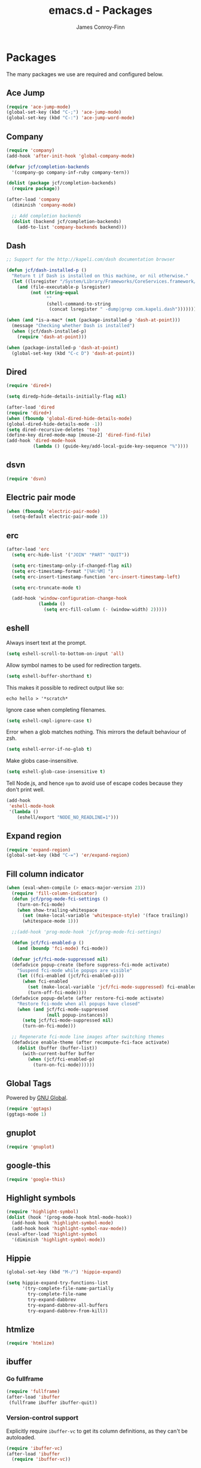 #+TITLE: emacs.d - Packages
#+AUTHOR: James Conroy-Finn
#+EMAIL: james@logi.cl
#+STARTUP: showall
#+OPTIONS: toc:2 num:nil ^:nil

* Packages

  The many packages we use are required and configured below.

** Ace Jump

   #+begin_src emacs-lisp :tangle init-packages.el :comments link
    (require 'ace-jump-mode)
    (global-set-key (kbd "C-;") 'ace-jump-mode)
    (global-set-key (kbd "C-:") 'ace-jump-word-mode)
   #+end_src

** Company

   #+begin_src emacs-lisp :tangle init-packages.el :comments link
     (require 'company)
     (add-hook 'after-init-hook 'global-company-mode)

     (defvar jcf/completion-backends
       '(company-go company-inf-ruby company-tern))

     (dolist (package jcf/completion-backends)
       (require package))

     (after-load 'company
       (diminish 'company-mode)

       ;; Add completion backends
       (dolist (backend jcf/completion-backends)
         (add-to-list 'company-backends backend)))
   #+end_src

** Dash

   #+begin_src emacs-lisp :tangle init-packages.el :comments link
     ;; Support for the http://kapeli.com/dash documentation browser

     (defun jcf/dash-installed-p ()
       "Return t if Dash is installed on this machine, or nil otherwise."
       (let ((lsregister "/System/Library/Frameworks/CoreServices.framework/Versions/A/Frameworks/LaunchServices.framework/Versions/A/Support/lsregister"))
         (and (file-executable-p lsregister)
              (not (string-equal
                    ""
                    (shell-command-to-string
                     (concat lsregister " -dump|grep com.kapeli.dash")))))))

     (when (and *is-a-mac* (not (package-installed-p 'dash-at-point)))
       (message "Checking whether Dash is installed")
       (when (jcf/dash-installed-p)
         (require 'dash-at-point)))

     (when (package-installed-p 'dash-at-point)
       (global-set-key (kbd "C-c D") 'dash-at-point))
   #+end_src

** Dired

   #+begin_src emacs-lisp :tangle init-packages.el :comments link
     (require 'dired+)

     (setq diredp-hide-details-initially-flag nil)

     (after-load 'dired
     (require 'dired+)
     (when (fboundp 'global-dired-hide-details-mode)
     (global-dired-hide-details-mode -1))
     (setq dired-recursive-deletes 'top)
     (define-key dired-mode-map [mouse-2] 'dired-find-file)
     (add-hook 'dired-mode-hook
               (lambda () (guide-key/add-local-guide-key-sequence "%"))))
   #+end_src

** dsvn

   #+begin_src emacs-lisp :tangle init-packages.el :comments link
     (require 'dsvn)
   #+end_src

** Electric pair mode

   #+begin_src emacs-lisp :tangle init-packages.el :comments link
    (when (fboundp 'electric-pair-mode)
      (setq-default electric-pair-mode 1))
   #+end_src

** erc

   #+begin_src emacs-lisp :tangle init-packages.el :comments link
     (after-load 'erc
       (setq erc-hide-list '("JOIN" "PART" "QUIT"))

       (setq erc-timestamp-only-if-changed-flag nil)
       (setq erc-timestamp-format "[%H:%M] ")
       (setq erc-insert-timestamp-function 'erc-insert-timestamp-left)

       (setq erc-truncate-mode t)

       (add-hook 'window-configuration-change-hook
                 (lambda ()
                   (setq erc-fill-column (- (window-width) 2)))))
    #+end_src

** eshell

   Always insert text at the prompt.

   #+begin_src emacs-lisp :tangle init-packages.el :comments link
     (setq eshell-scroll-to-bottom-on-input 'all)
   #+end_src

   Allow symbol names to be used for redirection targets.

   #+begin_src emacs-lisp :tangle init-packages.el :comments link
     (setq eshell-buffer-shorthand t)
   #+end_src

   This makes it possible to redirect output like so:

   #+BEGIN_SRC shell-script
     echo hello > '*scratch*
   #+end_src

   Ignore case when completing filenames.

   #+begin_src emacs-lisp :tangle init-packages.el :comments link
     (setq eshell-cmpl-ignore-case t)
   #+end_src

   Error when a glob matches nothing. This mirrors the default
   behaviour of zsh.

   #+begin_src emacs-lisp :tangle init-packages.el :comments link
     (setq eshell-error-if-no-glob t)
   #+end_src

   Make globs case-insensitive.

   #+begin_src emacs-lisp :tangle init-packages.el :comments link
     (setq eshell-glob-case-insensitive t)
   #+end_src

   Tell Node.js, and hence ~npm~ to avoid use of escape codes because
   they don't print well.

   #+begin_src emacs-lisp :tangle init-packages.el :comments link
     (add-hook
      'eshell-mode-hook
      '(lambda ()
         (eshell/export "NODE_NO_READLINE=1")))
   #+end_src

** Expand region

   #+begin_src emacs-lisp :tangle init-packages.el :comments link
    (require 'expand-region)
    (global-set-key (kbd "C-=") 'er/expand-region)
   #+end_src

** Fill column indicator

   #+begin_src emacs-lisp :tangle init-packages.el :comments link
     (when (eval-when-compile (> emacs-major-version 23))
       (require 'fill-column-indicator)
       (defun jcf/prog-mode-fci-settings ()
         (turn-on-fci-mode)
         (when show-trailing-whitespace
           (set (make-local-variable 'whitespace-style) '(face trailing))
           (whitespace-mode 1)))

       ;;(add-hook 'prog-mode-hook 'jcf/prog-mode-fci-settings)

       (defun jcf/fci-enabled-p ()
         (and (boundp 'fci-mode) fci-mode))

       (defvar jcf/fci-mode-suppressed nil)
       (defadvice popup-create (before suppress-fci-mode activate)
         "Suspend fci-mode while popups are visible"
         (let ((fci-enabled (jcf/fci-enabled-p)))
           (when fci-enabled
             (set (make-local-variable 'jcf/fci-mode-suppressed) fci-enabled)
             (turn-off-fci-mode))))
       (defadvice popup-delete (after restore-fci-mode activate)
         "Restore fci-mode when all popups have closed"
         (when (and jcf/fci-mode-suppressed
                    (null popup-instances))
           (setq jcf/fci-mode-suppressed nil)
           (turn-on-fci-mode)))

       ;; Regenerate fci-mode line images after switching themes
       (defadvice enable-theme (after recompute-fci-face activate)
         (dolist (buffer (buffer-list))
           (with-current-buffer buffer
             (when (jcf/fci-enabled-p)
               (turn-on-fci-mode))))))
   #+end_src

** Global Tags

   Powered by [[http://www.gnu.org/software/global/][GNU Global]].

   #+begin_src emacs-lisp :tangle init-packages.el :comments link
     (require 'ggtags)
     (ggtags-mode 1)
   #+end_src

** gnuplot

   #+begin_src emacs-lisp :tangle init-packages.el :comments link
     (require 'gnuplot)
   #+end_src

** google-this

   #+begin_src emacs-lisp :tangle init-packages.el :comments link
     (require 'google-this)
   #+end_src

** Highlight symbols

   #+begin_src emacs-lisp :tangle init-packages.el :comments link
    (require 'highlight-symbol)
    (dolist (hook '(prog-mode-hook html-mode-hook))
      (add-hook hook 'highlight-symbol-mode)
      (add-hook hook 'highlight-symbol-nav-mode))
    (eval-after-load 'highlight-symbol
      '(diminish 'highlight-symbol-mode))
   #+end_src

** Hippie

   #+begin_src emacs-lisp :tangle init-packages.el :comments link
     (global-set-key (kbd "M-/") 'hippie-expand)

     (setq hippie-expand-try-functions-list
           '(try-complete-file-name-partially
             try-complete-file-name
             try-expand-dabbrev
             try-expand-dabbrev-all-buffers
             try-expand-dabbrev-from-kill))
   #+end_src

** htmlize

   #+begin_src emacs-lisp :tangle init-packages.el :comments link
     (require 'htmlize)
   #+end_src

** ibuffer

*** Go fullframe

    #+begin_src emacs-lisp :tangle init-packages.el :comments link
      (require 'fullframe)
      (after-load 'ibuffer
       (fullframe ibuffer ibuffer-quit))
    #+end_src

*** Version-control support

    Explicitly require ~ibuffer-vc~ to get its column definitions,
    as they can't be autoloaded.

    #+begin_src emacs-lisp :tangle init-packages.el :comments link
      (require 'ibuffer-vc)
      (after-load 'ibuffer
        (require 'ibuffer-vc))
    #+end_src

*** Filters

    #+begin_src emacs-lisp :tangle init-packages.el :comments link
      (defun ibuffer-set-up-preferred-filters ()
        (ibuffer-vc-set-filter-groups-by-vc-root)
        (unless (eq ibuffer-sorting-mode 'filename/process)
          (ibuffer-do-sort-by-filename/process)))

      (add-hook 'ibuffer-hook 'ibuffer-set-up-preferred-filters)
    #+end_src

*** Human readable file sizes

    #+begin_src emacs-lisp :tangle init-packages.el :comments link
      (after-load 'ibuffer
        (define-ibuffer-column size-h
          (:name "Size" :inline t)
          (cond
           ((> (buffer-size) 1000000) (format "%7.1fM" (/ (buffer-size) 1000000.0)))
           ((> (buffer-size) 1000) (format "%7.1fk" (/ (buffer-size) 1000.0)))
           (t (format "%8d" (buffer-size))))))
    #+end_src

*** ~ibuffer-formats~

    Toggle with ~`~.

    #+begin_src emacs-lisp :tangle init-packages.el :comments link
      (setq ibuffer-formats
            '((mark modified read-only vc-status-mini " "
                    (name 18 18 :left :elide)
                    " "
                    (size-h 9 -1 :right)
                    " "
                    (mode 16 16 :left :elide)
                    " "
                    filename-and-process)
              (mark modified read-only vc-status-mini " "
                    (name 18 18 :left :elide)
                    " "
                    (size-h 9 -1 :right)
                    " "
                    (mode 16 16 :left :elide)
                    " "
                    (vc-status 16 16 :left)
                    " "
                    filename-and-process)))

      (setq ibuffer-filter-group-name-face 'font-lock-doc-face)
    #+end_src

*** Global keybinding

    #+begin_src emacs-lisp :tangle init-packages.el :comments link
      (global-set-key (kbd "C-x C-b") 'ibuffer)
    #+end_src

** ido

   #+begin_src emacs-lisp :tangle init-packages.el :comments link
     (require 'ido-vertical-mode)

     (require 'ido)
     (ido-mode t)
     (ido-everywhere t)
     (ido-vertical-mode 1)
     (setq ido-enable-flex-matching t)
     (setq ido-use-filename-at-point nil)
     (setq ido-auto-merge-work-directories-length 0)
     (setq ido-use-virtual-buffers t)

     (when (eval-when-compile (>= emacs-major-version 24))
      (require 'ido-ubiquitous)
      (ido-ubiquitous-mode t))

     ;; Use smex to handle M-x
     (when (eval-when-compile (>= emacs-major-version 24))
       (require 'smex)
       ;; Change path for ~/.smex-items
       (setq smex-save-file (expand-file-name ".smex-items" user-emacs-directory))
       (global-set-key [remap execute-extended-command] 'smex))

     (require 'idomenu)

     ;; Allow the same buffer to be open in different frames
     (setq ido-default-buffer-method 'selected-window)

     ;; http://www.reddit.com/r/emacs/comments/21a4p9/use_recentf_and_ido_together/cgbprem
     (add-hook 'ido-setup-hook (lambda () (define-key ido-completion-map [up] 'previous-history-element)))
   #+end_src

** Key Chord

   #+BEGIN_QUOTE
   Key-chord lets you bind commands to combination of key-strokes. Here
   a "key chord" means two keys pressed simultaneously, or a single key
   quickly pressed twice.
   #+END_QUOTE

   http://www.emacswiki.org/emacs/KeyChord

   #+begin_src emacs-lisp :tangle init-packages.el :comments link
     (require 'key-chord)

     (setq key-chord-two-keys-delay 0.05)

     (key-chord-mode 1)
     (key-chord-define evil-insert-state-map "jj" 'evil-normal-state)
   #+end_src

** Multiple major modes

   #+begin_src emacs-lisp :tangle init-packages.el :comments link
     (require 'mmm-mode)
     (require 'mmm-auto)
     (setq mmm-global-mode 'buffers-with-submode-classes)
     (setq mmm-submode-decoration-level 0)
   #+end_src

** mwe-log-commands

   [[http://www.foldr.org/~michaelw/emacs/mwe-log-commands.el][~mwe-log-commands~]] is logs is designed for use during demos, logging
   keystrokes into a designated buffer, along with the command bound to
   them.

   #+begin_src emacs-lisp :tangle init-packages.el :comments link
     (require 'mwe-log-commands)
   #+end_src

** Page break lines

   #+begin_src emacs-lisp :tangle init-packages.el :comments link
     (require 'page-break-lines)
     (global-page-break-lines-mode)
     (diminish 'page-break-lines-mode)
   #+end_src

** project-local-variables

    The [[http://www.emacswiki.org/emacs/ProjectLocalVariables][~project-local-variables~]] package looks for a ~.emacs-project~
    file in your current directory, and evaluates its contents.

    This poses an obvious security risk as any arbitrary Lisp code will
    be evaluated when found.

    Consider replacing with the built-in [[http://www.emacswiki.org/emacs/DirectoryVariables][~directory-variables~]].

    #+begin_src emacs-lisp :tangle init-packages.el :comments link
      (require 'project-local-variables)
    #+end_src

** Projectile

    #+begin_src emacs-lisp :tangle init-packages.el :comments link
      (require 'projectile)
      (projectile-global-mode)
    #+end_src

** regex-tool

   #+begin_src emacs-lisp :tangle init-packages.el :comments link
     (require 'regex-tool)
   #+end_src
** Scratch

   When Emacs starts up, it contains a buffer named *scratch*, which
   is provided for evaluating Emacs Lisp expressions
   interactively. Its major mode is Lisp Interaction mode. You can
   also enable Lisp Interaction mode by typing ~M-x
   lisp-interaction-mode~.

   #+begin_src emacs-lisp :tangle init-packages.el :comments link
     (require 'scratch)
   #+end_src

** Smart mode line

   Disabled for now.

   #+begin_src emacs-lisp :tangle init-packages.el :comments link
     ;; (require 'smart-mode-line)

     ;; (setq sml/theme nil)
     ;; (sml/setup)
   #+end_src

** SmartParens

   #+begin_src emacs-lisp :tangle init-packages.el :comments link
     (require 'smartparens)

     ;; I don't need paredit, but some package developers do!
     (require 'paredit)

     (after-load 'smartparens
       (require 'paredit)
       (disable-paredit-mode))

     ;; Enable smartparens everywhere
     (require 'smartparens-config)

     (setq smartparens-strict-mode t)
     (setq sp-autoinsert-if-followed-by-word t)
     (setq sp-autoskip-closing-pair 'always)
     (setq sp-base-key-bindings 'paredit)
     (setq sp-hybrid-kill-entire-symbol nil)

     (smartparens-global-mode 1)
     (show-smartparens-global-mode +1)

     (sp-use-paredit-bindings)

     (sp-with-modes '(markdown-mode gfm-mode rst-mode)
       (sp-local-pair "*" "*" :bind "C-*")
       (sp-local-tag "2" "**" "**")
       (sp-local-tag "s" "```scheme" "```")
       (sp-local-tag "<"  "<_>" "</_>" :transform 'sp-match-sgml-tags))

     (sp-with-modes '(html-mode sgml-mode)
       (sp-local-pair "<" ">"))

     ;; Close a backtick with another backtick in clojure-mode
     (sp-local-pair 'clojure-mode "`" "`" :when '(sp-in-string-p))

     (sp-local-pair 'emacs-lisp-mode "`" nil :when '(sp-in-string-p))
   #+end_src

** The Silver Surfer (~ag~)

   A [[https://github.com/ggreer/the_silver_searcher][code searching tool]] similar to ack, with a focus on speed.

   Can be [[https://github.com/ggreer/the_silver_searcher#installation][installed]] via Homebrew on OS X.

   #+begin_src emacs-lisp :tangle init-packages.el :comments link
     (when (executable-find "ag")
       (require 'ag)
       (require 'wgrep-ag)
       (setq-default ag-highlight-search t)
       (global-set-key (kbd "M-?") 'ag-project))
   #+end_src

** Highlight escape sequences

   #+begin_src emacs-lisp :tangle init-packages.el :comments link
     (require 'highlight-escape-sequences)
     (hes-mode)
   #+end_src

** Guide key

   #+begin_src emacs-lisp :tangle init-packages.el :comments link
     (require 'guide-key)
     (setq guide-key/guide-key-sequence
           '("C-x r"
             "C-x 4"
             "C-x 5"
             "C-c ;"
             "C-c ; f"
             "C-c ' f"
             "C-x n"))
     (guide-key-mode 1)
     (diminish 'guide-key-mode)
   #+end_src

** Editorconfig

   #+begin_src emacs-lisp :tangle init-packages.el :comments link
     (require 'editorconfig)
     (add-to-list 'auto-mode-alist '("\\.editorconfig\\'" . conf-unix-mode))
   #+end_src

** recentf

   #+begin_src emacs-lisp :tangle init-packages.el :comments link
     (recentf-mode 1)
     (setq recentf-max-saved-items 1000
           recentf-exclude '("/tmp/" "/ssh:"))
    #+end_src

** Undo tree

   #+begin_src emacs-lisp :tangle init-packages.el :comments link
    (require 'undo-tree)
    (global-undo-tree-mode)
    (diminish 'undo-tree-mode)
   #+end_src

** Unfill

  #+begin_src emacs-lisp :tangle init-packages.el :comments link
    (require 'unfill)
   #+end_src

** wgrep

    [[https://github.com/mhayashi1120/Emacs-wgrep][~wgrep~]] makes the ~grep~, and ~ag~ buffers writable so you can make
    changes to your search results.

    #+begin_src emacs-lisp :tangle init-packages.el :comments link
      (require 'wgrep)
    #+end_src

** Whitespace cleanup

   #+begin_src emacs-lisp :tangle init-packages.el :comments link
    (require 'whitespace-cleanup-mode)
    (global-whitespace-cleanup-mode t)
   #+end_src

** Yasnippet

   #+begin_src emacs-lisp :tangle init-packages.el :comments link
     (require 'yasnippet)
     (require 'string-utils)

     (let ((snippets-dir (expand-file-name "snippets" user-emacs-directory)))
       (if (f-directory? snippets-dir)
           (setq yas-snippet-dirs snippets-dir)))

     (yas-global-mode 1)
   #+end_src
